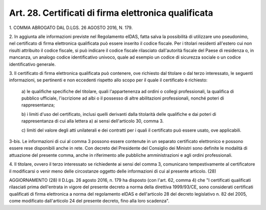 .. _art28:

Art. 28. Certificati di firma elettronica qualificata
^^^^^^^^^^^^^^^^^^^^^^^^^^^^^^^^^^^^^^^^^^^^^^^^^^^^^



1\. COMMA ABROGATO DAL D.LGS. 26 AGOSTO 2016, N. 179.

2\. In aggiunta alle informazioni previste nel Regolamento eIDAS, fatta salva la possibilità di utilizzare uno pseudonimo, nel certificato di firma elettronica qualificata può essere inserito il codice fiscale. Per i titolari residenti all'estero cui non risulti attribuito il codice fiscale, si può indicare il codice fiscale rilasciato dall'autorità fiscale del Paese di residenza o, in mancanza, un analogo codice identificativo univoco, quale ad esempio un codice di sicurezza sociale o un codice identificativo generale.

3\. Il certificato di firma elettronica qualificata può contenere, ove richiesto dal titolare o dal terzo interessato, le seguenti informazioni, se pertinenti e non eccedenti rispetto allo scopo per il quale il certificato è richiesto:

   a\) le qualifiche specifiche del titolare, quali l'appartenenza ad ordini o collegi professionali, la qualifica di pubblico ufficiale, l'iscrizione ad albi o il possesso di altre abilitazioni professionali, nonché poteri di rappresentanza;

   b\) i limiti d'uso del certificato, inclusi quelli derivanti dalla titolarità delle qualifiche e dai poteri di rappresentanza di cui alla lettera a) ai sensi dell'articolo 30, comma 3.

   c\) limiti del valore degli atti unilaterali e dei contratti per i quali il certificato può essere usato, ove applicabili.

3-bis\. Le informazioni di cui al comma 3 possono essere contenute in un separato certificato elettronico e possono essere rese disponibili anche in rete. Con decreto del Presidente del Consiglio dei Ministri sono definite le modalità di attuazione del presente comma, anche in riferimento alle pubbliche amministrazioni e agli ordini professionali.

4\. Il titolare, ovvero il terzo interessato se richiedente ai sensi del comma 3, comunicano tempestivamente al certificatore il modificarsi o venir meno delle circostanze oggetto delle informazioni di cui al presente articolo. (28)

AGGIORNAMENTO (28) Il D.Lgs. 26 agosto 2016, n. 179 ha disposto (con l'art. 62, comma 4) che "I certificati qualificati rilasciati prima dell'entrata in vigore del presente decreto a norma della direttiva 1999/93/CE, sono considerati certificati qualificati di firma elettronica a norma del regolamento eIDAS e dell'articolo 28 del decreto legislativo n. 82 del 2005, come modificato dall'articolo 24 del presente decreto, fino alla loro scadenza".
